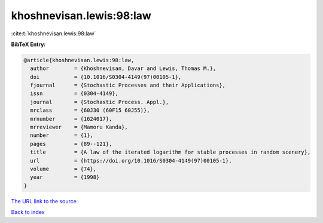 khoshnevisan.lewis:98:law
=========================

:cite:t:`khoshnevisan.lewis:98:law`

**BibTeX Entry:**

.. code-block:: bibtex

   @article{khoshnevisan.lewis:98:law,
     author        = {Khoshnevisan, Davar and Lewis, Thomas M.},
     doi           = {10.1016/S0304-4149(97)00105-1},
     fjournal      = {Stochastic Processes and their Applications},
     issn          = {0304-4149},
     journal       = {Stochastic Process. Appl.},
     mrclass       = {60J30 (60F15 60J55)},
     mrnumber      = {1624017},
     mrreviewer    = {Mamoru Kanda},
     number        = {1},
     pages         = {89--121},
     title         = {A law of the iterated logarithm for stable processes in random scenery},
     url           = {https://doi.org/10.1016/S0304-4149(97)00105-1},
     volume        = {74},
     year          = {1998}
   }
`The URL link to the source <https://doi.org/10.1016/S0304-4149(97)00105-1>`_


`Back to index <../By-Cite-Keys.html>`_
